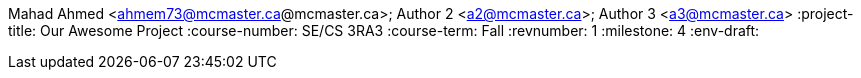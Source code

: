 Mahad Ahmed <ahmem73@mcmaster.ca@mcmaster.ca>; Author 2 <a2@mcmaster.ca>; Author 3 <a3@mcmaster.ca>
:project-title: Our Awesome Project
:course-number: SE/CS 3RA3
:course-term: Fall
:revnumber: 1
:milestone: 4
:env-draft: